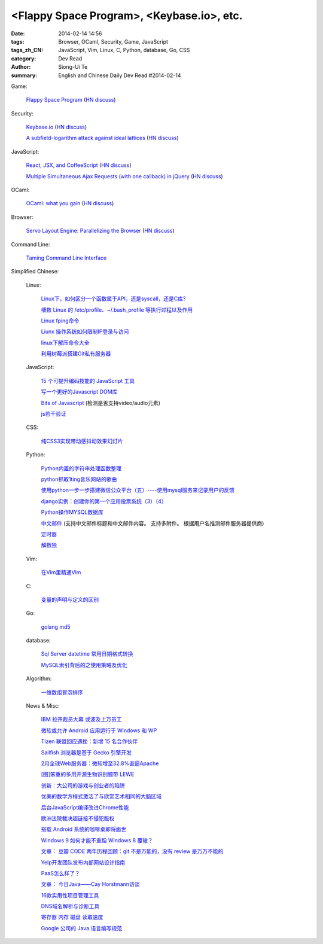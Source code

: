 <Flappy Space Program>, <Keybase.io>, etc.
##########################################

:date: 2014-02-14 14:56
:tags: Browser, OCaml, Security, Game, JavaScript
:tags_zh_CN: JavaScript, Vim, Linux, C, Python, database, Go, CSS
:category: Dev Read
:author: Siong-Ui Te
:summary: English and Chinese Daily Dev Read #2014-02-14


Game:

  `Flappy Space Program <http://corpsmoderne.itch.io/flappy-space-program>`_
  (`HN discuss <https://news.ycombinator.com/item?id=7237098>`__)

Security:

  `Keybase.io <https://keybase.io/>`_
  (`HN discuss <https://news.ycombinator.com/item?id=7235634>`__)

  `A subfield-logarithm attack against ideal lattices <http://blog.cr.yp.to/20140213-ideal.html>`_
  (`HN discuss <https://news.ycombinator.com/item?id=7235282>`__)

JavaScript:

  `React, JSX, and CoffeeScript <http://neugierig.org/software/blog/2014/02/react-jsx-coffeescript.html>`_
  (`HN discuss <https://news.ycombinator.com/item?id=7232695>`__)

  `Multiple Simultaneous Ajax Requests (with one callback) in jQuery <http://css-tricks.com/multiple-simultaneous-ajax-requests-one-callback-jquery/>`_
  (`HN discuss <https://news.ycombinator.com/item?id=7238554>`__)

OCaml:

  `OCaml: what you gain <http://roscidus.com/blog/blog/2014/02/13/ocaml-what-you-gain/>`_
  (`HN discuss <https://news.ycombinator.com/item?id=7234855>`__)

Browser:

  `Servo Layout Engine: Parallelizing the Browser <http://paulrouget.com/e/servopres/>`_
  (`HN discuss <https://news.ycombinator.com/item?id=7237735>`__)

Command Line:

  `Taming Command Line Interface <http://pypix.com/tools-and-tips/command-line/>`_



Simplified Chinese:

  Linux:

    `Linux下，如何区分一个函数属于API，还是syscall，还是C库? <http://www.oschina.net/question/615749_143542>`_

    `细数 Linux 的 /etc/profile、~/.bash_profile 等执行过程以及作用 <http://my.oschina.net/silentboy/blog/199797>`_

    `Linux fping命令 <http://my.oschina.net/birdlovecloud/blog/199777>`_

    `Liunx 操作系统如何限制IP登录与访问 <http://my.oschina.net/tiwer/blog/199864>`_

    `linux下解压命令大全 <http://my.oschina.net/chenyoca/blog/199817>`_

    `利用树莓派搭建Git私有服务器 <http://www.geekfan.net/6228/>`_

  JavaScript:

    `15 个可提升编码技能的 JavaScript 工具  <http://www.oschina.net/translate/javascript-tools-improve-your-coding-skills>`_

    `写一个更好的Javascript DOM库 <http://blog.jobbole.com/58169/>`_

    `Bits of Javascript <http://my.oschina.net/tommyfok/blog/199789>`_
    (检测是否支持video/audio元素)

    `js若干验证  <http://my.oschina.net/u/1163434/blog/199763>`_

  CSS:

    `纯CSS3实现带动感抖动效果幻灯片 <http://www.oschina.net/code/snippet_1396465_33235>`_

  Python:

    `Python内置的字符串处理函数整理 <http://my.oschina.net/u/877567/blog/199772>`_

    `python抓取1ting音乐网站的歌曲 <http://my.oschina.net/u/1447658/blog/199745>`_

    `使用python一步一步搭建微信公众平台（五）----使用mysql服务来记录用户的反馈 <http://my.oschina.net/yangyanxing/blog/199724>`_

    `django实例：创建你的第一个应用投票系统（3）（4） <http://my.oschina.net/u/993130/blog/199722>`_

    `Python操作MYSQL数据库 <http://my.oschina.net/cloudcoder/blog/199824>`_

    `中文邮件 <http://www.oschina.net/code/snippet_923516_33229>`_
    (支持中文邮件标题和中文邮件内容。 支持多附件。 根据用户名推测邮件服务器提供商)

    `定时器 <http://www.oschina.net/code/snippet_923516_33240>`_

    `解数独 <http://www.oschina.net/code/snippet_1274595_33237>`_

  Vim:

    `在Vim里精通Vim <http://www.aqee.net/mastering-vim-in-vim/>`_

  C:

    `变量的声明与定义的区别 <http://my.oschina.net/u/1440501/blog/199809>`_

  Go:

    `golang md5  <http://www.oschina.net/code/snippet_1253018_33244>`_

  database:

    `Sql Server datetime 常用日期格式转换  <http://my.oschina.net/ind/blog/199758>`_

    `MySQL索引背后的之使用策略及优化 <http://my.oschina.net/jungleliu0923/blog/199875>`_

  Algorithm:

    `一维数组冒泡排序 <http://my.oschina.net/u/857764/blog/199883>`_

  News & Misc:

    `IBM 拉开裁员大幕 或波及上万员工 <http://www.oschina.net/news/48819/ibm-layoffs>`_

    `微软或允许 Android 应用运行于 Windows 和 WP <http://www.oschina.net/news/48822/run-android-in-windows-phone>`_

    `Tizen 联盟回应遇挫：新增 15 名合作伙伴 <http://www.oschina.net/news/48823/tizen-union-new-members>`_

    `Sailfish 浏览器是基于 Gecko 引擎开发 <http://www.oschina.net/news/48831/sailfish-base-on-gecko>`_

    `2月全球Web服务器：微软增至32.8%直逼Apache <http://www.oschina.net/news/48833/2014-02-webserver-survey>`_

    `[图]笨重的多用开源生物识别腕带 LEWE <http://www.oschina.net/news/48835/open-electronics-lewe>`_

    `创新：大公司的游戏与创业者的陷阱 <http://tech2ipo.com/63393>`_

    `优美的数学方程式激活了与欣赏艺术相同的大脑区域 <http://www.solidot.org/story?sid=38347>`_

    `后台JavaScript编译改进Chrome性能 <http://www.solidot.org/story?sid=38343>`_

    `欧洲法院裁决超链接不侵犯版权 <http://www.solidot.org/story?sid=38335>`_

    `搭载 Android 系统的咖啡桌即将面世 <http://blog.jobbole.com/59434/>`_

    `Windows 9 如何才能不重蹈 Windows 8 覆辙？ <http://blog.jobbole.com/59422/>`_

    `文章： 豆瓣 CODE 两年历程回顾：git 不是万能的，没有 review 是万万不能的 <http://www.infoq.com/cn/articles/douban-code-2years>`_

    `Yelp开发团队发布内部网站设计指南 <http://www.infoq.com/cn/news/2014/02/yelp-style-guide>`_

    `PaaS怎么样了？ <http://www.infoq.com/cn/news/2014/02/paas-future>`_

    `文章： 今日Java——Cay Horstmann访谈 <http://www.infoq.com/cn/articles/java_cay_horstmann>`_

    `16款实用性项目管理工具 <http://my.oschina.net/u/918621/blog/199781>`_

    `DNS域名解析与诊断工具 <http://my.oschina.net/merkerxu/blog/199882>`_

    `寄存器 内存 磁盘 读取速度 <http://my.oschina.net/u/818427/blog/199878>`_

    `Google 公司的 Java 语言编写规范 <http://my.oschina.net/lifany/blog/199830>`_


